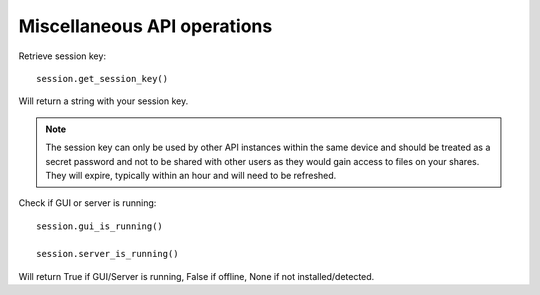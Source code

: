 ..
    :copyright: Copyright (c) 2022 accsyn

.. _misc:

****************************
Miscellaneous API operations
****************************


Retrieve session key::

    session.get_session_key()

Will return a string with your session key.

.. note::

    The session key can only be used by other API instances within the same device and should be treated as a secret password and not to be shared with other users as they would gain access to files on your shares. They will expire, typically within an hour and will need to be refreshed.



Check if GUI or server is running::

    session.gui_is_running()

    session.server_is_running()

Will return True if GUI/Server is running, False if offline, None if not installed/detected.



